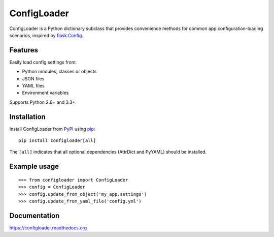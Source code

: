 ============
ConfigLoader
============

.. image:: https://travis-ci.org/adblair/configloader.svg?branch=master
        :target: https://travis-ci.org/adblair/configloader

.. image:: https://coveralls.io/repos/adblair/configloader/badge.svg?branch=master&service=github
        :target: https://coveralls.io/github/adblair/configloader?branch=master

.. image:: https://img.shields.io/pypi/dm/configloader.svg
        :target: https://pypi.python.org/pypi/configloader

ConfigLoader is a Python dictionary subclass that provides convenience methods
for common app configuration-loading scenarios, inspired by `flask.Config`_.


Features
--------

Easily load config settings from:

* Python modules, classes or objects
* JSON files
* YAML files
* Environment variables

Supports Python 2.6+ and 3.3+.


Installation
------------

Install ConfigLoader from `PyPI`_ using `pip`_::

    pip install configloader[all]

The ``[all]`` indicates that all optional dependencies (AttrDict and PyYAML)
should be installed.


Example usage
-------------

::

    >>> from configloader import ConfigLoader
    >>> config = ConfigLoader
    >>> config.update_from_object('my_app.settings')
    >>> config.update_from_yaml_file('config.yml')


Documentation
-------------

https://configloader.readthedocs.org


.. _flask.Config: http://flask.pocoo.org/docs/0.10/api/#configuration
.. _PyPI: https://pypi.python.org/pypi
.. _pip: https://pip.pypa.io/


